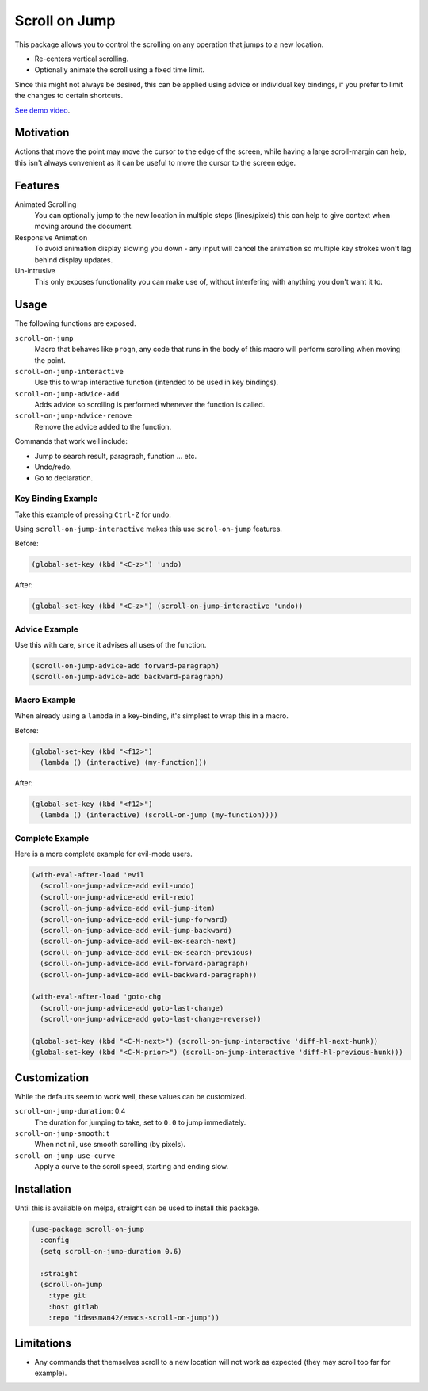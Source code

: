 
##############
Scroll on Jump
##############

This package allows you to control the scrolling on any operation that jumps to a new location.

- Re-centers vertical scrolling.
- Optionally animate the scroll using a fixed time limit.

Since this might not always be desired, this can be applied using advice or individual key bindings,
if you prefer to limit the changes to certain shortcuts.

.. Available via `melpa <https://melpa.org/#/scroll-on-jump>`__.

`See demo video <https://youtu.be/7krbhASqwLY>`__.


Motivation
==========

Actions that move the point may move the cursor to the edge of the screen,
while having a large scroll-margin can help, this isn't always convenient
as it can be useful to move the cursor to the screen edge.


Features
========

Animated Scrolling
   You can optionally jump to the new location in multiple steps (lines/pixels)
   this can help to give context when moving around the document.
Responsive Animation
   To avoid animation display slowing you down - any input will cancel the animation
   so multiple key strokes won't lag behind display updates.
Un-intrusive
   This only exposes functionality you can make use of,
   without interfering with anything you don't want it to.


Usage
=====

The following functions are exposed.

``scroll-on-jump``
   Macro that behaves like ``progn``,
   any code that runs in the body of this macro will perform scrolling when moving the point.
``scroll-on-jump-interactive``
   Use this to wrap interactive function (intended to be used in key bindings).
``scroll-on-jump-advice-add``
   Adds advice so scrolling is performed whenever the function is called.
``scroll-on-jump-advice-remove``
   Remove the advice added to the function.


Commands that work well include:

- Jump to search result, paragraph, function ... etc.
- Undo/redo.
- Go to declaration.


Key Binding Example
-------------------

Take this example of pressing ``Ctrl-Z`` for undo.

Using ``scroll-on-jump-interactive`` makes this use ``scrol-on-jump`` features.

Before:

.. code-block:: elisp

   (global-set-key (kbd "<C-z>") 'undo)

After:

.. code-block:: elisp

   (global-set-key (kbd "<C-z>") (scroll-on-jump-interactive 'undo))


Advice Example
--------------

Use this with care, since it advises all uses of the function.

.. code-block:: elisp

   (scroll-on-jump-advice-add forward-paragraph)
   (scroll-on-jump-advice-add backward-paragraph)


Macro Example
-------------

When already using a ``lambda`` in a key-binding, it's simplest to wrap this in a macro.


Before:

.. code-block:: elisp

   (global-set-key (kbd "<f12>")
     (lambda () (interactive) (my-function)))

After:

.. code-block:: elisp

   (global-set-key (kbd "<f12>")
     (lambda () (interactive) (scroll-on-jump (my-function))))


Complete Example
----------------

Here is a more complete example for evil-mode users.

.. code-block:: elisp

   (with-eval-after-load 'evil
     (scroll-on-jump-advice-add evil-undo)
     (scroll-on-jump-advice-add evil-redo)
     (scroll-on-jump-advice-add evil-jump-item)
     (scroll-on-jump-advice-add evil-jump-forward)
     (scroll-on-jump-advice-add evil-jump-backward)
     (scroll-on-jump-advice-add evil-ex-search-next)
     (scroll-on-jump-advice-add evil-ex-search-previous)
     (scroll-on-jump-advice-add evil-forward-paragraph)
     (scroll-on-jump-advice-add evil-backward-paragraph))

   (with-eval-after-load 'goto-chg
     (scroll-on-jump-advice-add goto-last-change)
     (scroll-on-jump-advice-add goto-last-change-reverse))

   (global-set-key (kbd "<C-M-next>") (scroll-on-jump-interactive 'diff-hl-next-hunk))
   (global-set-key (kbd "<C-M-prior>") (scroll-on-jump-interactive 'diff-hl-previous-hunk)))


Customization
=============

While the defaults seem to work well, these values can be customized.

``scroll-on-jump-duration``: 0.4
   The duration for jumping to take, set to ``0.0`` to jump immediately.
``scroll-on-jump-smooth``: t
   When not nil, use smooth scrolling (by pixels).
``scroll-on-jump-use-curve``
   Apply a curve to the scroll speed, starting and ending slow.


Installation
============

Until this is available on melpa, straight can be used to install this package.

.. code-block:: elisp

   (use-package scroll-on-jump
     :config
     (setq scroll-on-jump-duration 0.6)

     :straight
     (scroll-on-jump
       :type git
       :host gitlab
       :repo "ideasman42/emacs-scroll-on-jump"))


Limitations
===========

- Any commands that themselves scroll to a new location will not work as expected
  (they may scroll too far for example).
